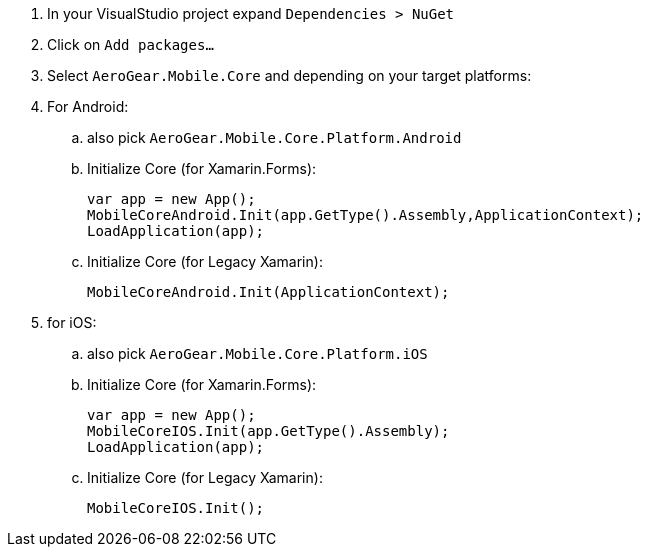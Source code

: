 . In your VisualStudio project expand `Dependencies > NuGet`

. Click on `Add packages...`

. Select `AeroGear.Mobile.Core` and depending on your target platforms:

. For Android:

.. also pick `AeroGear.Mobile.Core.Platform.Android`

.. Initialize Core (for Xamarin.Forms):
+
[source,csharp]
----
var app = new App();
MobileCoreAndroid.Init(app.GetType().Assembly,ApplicationContext);
LoadApplication(app);
----

.. Initialize Core (for Legacy Xamarin):
+
[source,csharp]
----
MobileCoreAndroid.Init(ApplicationContext);
----

. for iOS:

.. also pick `AeroGear.Mobile.Core.Platform.iOS`

.. Initialize Core (for Xamarin.Forms):
+
[source,csharp]
----
var app = new App();
MobileCoreIOS.Init(app.GetType().Assembly);
LoadApplication(app);
----

.. Initialize Core (for Legacy Xamarin):
+
[source,csharp]
----
MobileCoreIOS.Init();
----
